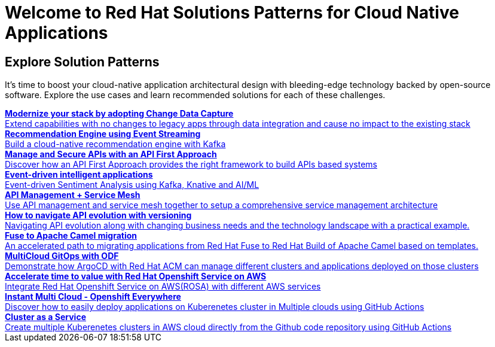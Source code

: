= Welcome to Red Hat Solutions Patterns for Cloud Native Applications

== Explore Solution Patterns
:page-layout: home
:!sectids:
It's time to boost your cloud-native application architectural design with bleeding-edge technology backed by open-source software. Explore the use cases and learn recommended solutions for each of these challenges.



++++

<div class="container">
 
 
<a href="https://redhat-solution-patterns.github.io/solution-pattern-modernization-cdc" target="_blank" class="col card">    
    <div><strong>Modernize your stack by adopting Change Data Capture</strong></div>
    <div style="font-size:14px">Extend capabilities with no changes to legacy apps through data integration and cause no impact to the existing stack</div>
</a>

 
 <a href="https://redhat-solution-patterns.github.io/solution-pattern-recommendation-engine" target="_blank"  class="col card">  
    <div><strong>Recommendation Engine using Event Streaming</strong></div>
    <div style="font-size:14px">
      Build a cloud-native recommendation engine with Kafka
    </div>
</a>

<a href="https://redhat-solution-patterns.github.io/solution-pattern-api-first" target="_blank"  class="col card">  
    <div><strong>Manage and Secure APIs with an API First Approach</strong></div>
    <div style="font-size:14px">
      Discover how an API First Approach provides the right framework to build APIs based systems
    </div>
</a>

 
<a href="https://redhat-solution-patterns.github.io/solution-pattern-sentiment-analysis" target="_blank"  class="col card">
    <div><strong>Event-driven intelligent applications </strong></div>
    <div style="font-size:14px">
      Event-driven Sentiment Analysis using Kafka, Knative and AI/ML
    </div>
</a>

 
<a href="https://redhat-solution-patterns.github.io/solution-pattern-apim-servicemesh" target="_blank"  class="col card">  
    <div><strong>API Management + Service Mesh</strong></div>
    <div style="font-size:14px">
      Use API management and service mesh together to setup a comprehensive service management architecture
    </div>
</a>

<a href="https://redhat-solution-patterns.github.io/solution-pattern-api-versioning" target="_blank"  class="col card">  
    <div><strong>How to navigate API evolution with versioning</strong></div>
    <div style="font-size:14px">
      Navigating API evolution along with changing business needs and the technology landscape with a practical example.
    </div>
</a>

<a href="https://redhat-solution-patterns.github.io/solution-pattern-camel-migration" target="_blank"  class="col card">  
    <div><strong>Fuse to Apache Camel migration</strong></div>
    <div style="font-size:14px">
      An accelerated path to migrating applications from Red Hat Fuse to Red Hat Build of Apache Camel based on templates.
    </div>
</a>

<a href="https://redhat-solution-patterns.github.io/solution-pattern-multicloud-gitops-odf" target="_blank"  class="col card">  
    <div><strong>MultiCloud GitOps with ODF</strong></div>
    <div style="font-size:14px">
      Demonstrate how ArgoCD with Red Hat ACM can manage different clusters and applications deployed on those clusters
    </div>
</a>

<a href="https://redhat-solution-patterns.github.io/solution-pattern-modernize-with-rosa" target="_blank"  class="col card">  
    <div><strong>Accelerate time to value with Red Hat Openshift Service on AWS</strong></div>
    <div style="font-size:14px">
      Integrate Red Hat Openshift Service on AWS(ROSA) with different AWS services
    </div>
</a>

<a href="https://redhat-solution-patterns.github.io/solution-pattern-instant-multicloud" target="_blank"  class="col card">  
    <div><strong>Instant Multi Cloud - Openshift Everywhere</strong></div>
    <div style="font-size:14px">
      Discover how to easily deploy applications on Kuberenetes cluster in Multiple clouds using GitHub Actions
    </div>
</a>

<a href="https://redhat-solution-patterns.github.io/solution-pattern-cluster-as-a-service" target="_blank"  class="col card">  
    <div><strong>Cluster as a Service</strong></div>
    <div style="font-size:14px">
      Create multiple Kuberenetes clusters in AWS cloud directly from the Github code repository using GitHub Actions
    </div>
</a>


</div>
++++


